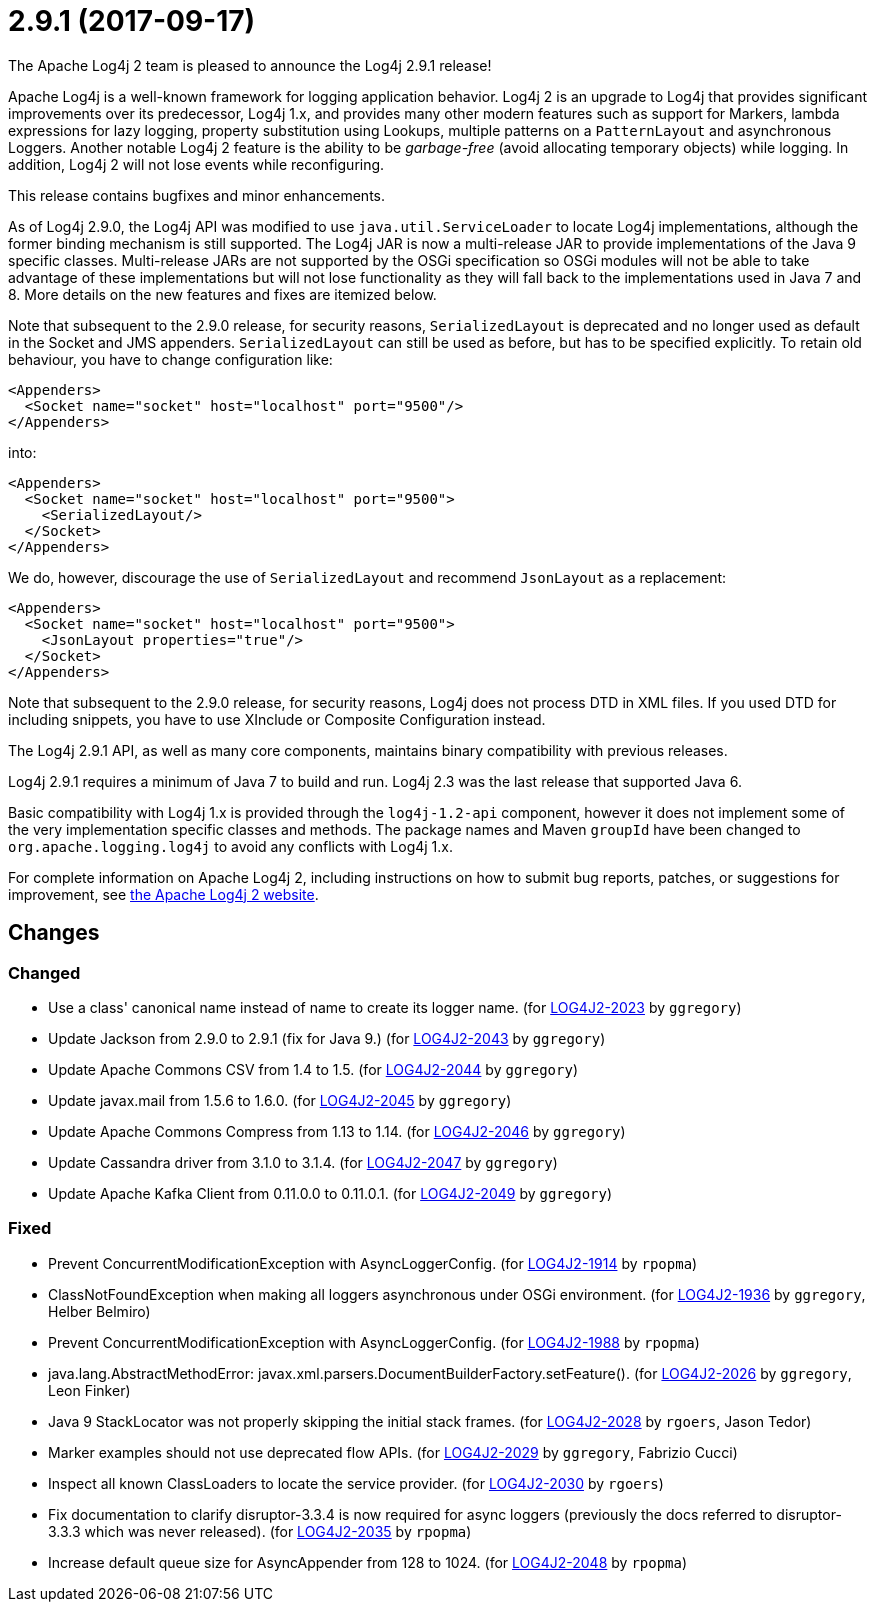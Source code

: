 ////
    Licensed to the Apache Software Foundation (ASF) under one or more
    contributor license agreements.  See the NOTICE file distributed with
    this work for additional information regarding copyright ownership.
    The ASF licenses this file to You under the Apache License, Version 2.0
    (the "License"); you may not use this file except in compliance with
    the License.  You may obtain a copy of the License at

         https://www.apache.org/licenses/LICENSE-2.0

    Unless required by applicable law or agreed to in writing, software
    distributed under the License is distributed on an "AS IS" BASIS,
    WITHOUT WARRANTIES OR CONDITIONS OF ANY KIND, either express or implied.
    See the License for the specific language governing permissions and
    limitations under the License.
////

////
*DO NOT EDIT THIS FILE!!*
This file is automatically generated from the release changelog directory!
////

= 2.9.1 (2017-09-17)

The Apache Log4j 2 team is pleased to announce the Log4j 2.9.1 release!

Apache Log4j is a well-known framework for logging application behavior.
Log4j 2 is an upgrade to Log4j that provides significant improvements over its predecessor, Log4j 1.x, and provides many other modern features such as support for Markers, lambda expressions for lazy logging, property substitution using Lookups, multiple patterns on a `PatternLayout` and asynchronous Loggers.
Another notable Log4j 2 feature is the ability to be _garbage-free_ (avoid allocating temporary objects) while logging.
In addition, Log4j 2 will not lose events while reconfiguring.

This release contains bugfixes and minor enhancements.

As of Log4j 2.9.0, the Log4j API was modified to use `java.util.ServiceLoader` to locate Log4j implementations, although the former binding mechanism is still supported.
The Log4j JAR is now a multi-release JAR to provide implementations of the Java 9 specific classes.
Multi-release JARs are not supported by the OSGi specification so OSGi modules will not be able to take advantage of these implementations but will not lose functionality as they will fall back to the implementations used in Java 7 and 8.
More details on the new features and fixes are itemized below.

Note that subsequent to the 2.9.0 release, for security reasons, `SerializedLayout` is deprecated and no longer used as default in the Socket and JMS appenders.
`SerializedLayout` can still be used as before, but has to be specified explicitly.
To retain old behaviour, you have to change configuration like:

[source,xml]
----
<Appenders>
  <Socket name="socket" host="localhost" port="9500"/>
</Appenders>
----

into:

[source,xml]
----
<Appenders>
  <Socket name="socket" host="localhost" port="9500">
    <SerializedLayout/>
  </Socket>
</Appenders>
----

We do, however, discourage the use of `SerializedLayout` and recommend `JsonLayout` as a replacement:

[source,xml]
----
<Appenders>
  <Socket name="socket" host="localhost" port="9500">
    <JsonLayout properties="true"/>
  </Socket>
</Appenders>
----

Note that subsequent to the 2.9.0 release, for security reasons, Log4j does not process DTD in XML files.
If you used DTD for including snippets, you have to use XInclude or Composite Configuration instead.

The Log4j 2.9.1 API, as well as many core components, maintains binary compatibility with previous releases.

Log4j 2.9.1 requires a minimum of Java 7 to build and run.
Log4j 2.3 was the last release that supported Java 6.

Basic compatibility with Log4j 1.x is provided through the `log4j-1.2-api` component, however it does
not implement some of the very implementation specific classes and methods.
The package names and Maven `groupId` have been changed to `org.apache.logging.log4j` to avoid any conflicts with Log4j 1.x.

For complete information on Apache Log4j 2, including instructions on how to submit bug reports, patches, or suggestions for improvement, see http://logging.apache.org/log4j/2.x/[the Apache Log4j 2 website].

== Changes

=== Changed

* Use a class' canonical name instead of name to create its logger name. (for https://issues.apache.org/jira/browse/LOG4J2-2023[LOG4J2-2023] by `ggregory`)
* Update Jackson from 2.9.0 to 2.9.1 (fix for Java 9.) (for https://issues.apache.org/jira/browse/LOG4J2-2043[LOG4J2-2043] by `ggregory`)
* Update Apache Commons CSV from 1.4 to 1.5. (for https://issues.apache.org/jira/browse/LOG4J2-2044[LOG4J2-2044] by `ggregory`)
* Update javax.mail from 1.5.6 to 1.6.0. (for https://issues.apache.org/jira/browse/LOG4J2-2045[LOG4J2-2045] by `ggregory`)
* Update Apache Commons Compress from 1.13 to 1.14. (for https://issues.apache.org/jira/browse/LOG4J2-2046[LOG4J2-2046] by `ggregory`)
* Update Cassandra driver from 3.1.0 to 3.1.4. (for https://issues.apache.org/jira/browse/LOG4J2-2047[LOG4J2-2047] by `ggregory`)
* Update Apache Kafka Client from 0.11.0.0 to 0.11.0.1. (for https://issues.apache.org/jira/browse/LOG4J2-2049[LOG4J2-2049] by `ggregory`)

=== Fixed

* Prevent ConcurrentModificationException with AsyncLoggerConfig. (for https://issues.apache.org/jira/browse/LOG4J2-1914[LOG4J2-1914] by `rpopma`)
* ClassNotFoundException when making all loggers asynchronous under OSGi environment. (for https://issues.apache.org/jira/browse/LOG4J2-1936[LOG4J2-1936] by `ggregory`, Helber Belmiro)
* Prevent ConcurrentModificationException with AsyncLoggerConfig. (for https://issues.apache.org/jira/browse/LOG4J2-1988[LOG4J2-1988] by `rpopma`)
* java.lang.AbstractMethodError: javax.xml.parsers.DocumentBuilderFactory.setFeature(). (for https://issues.apache.org/jira/browse/LOG4J2-2026[LOG4J2-2026] by `ggregory`, Leon Finker)
* Java 9 StackLocator was not properly skipping the initial stack frames. (for https://issues.apache.org/jira/browse/LOG4J2-2028[LOG4J2-2028] by `rgoers`, Jason Tedor)
* Marker examples should not use deprecated flow APIs. (for https://issues.apache.org/jira/browse/LOG4J2-2029[LOG4J2-2029] by `ggregory`, Fabrizio Cucci)
* Inspect all known ClassLoaders to locate the service provider. (for https://issues.apache.org/jira/browse/LOG4J2-2030[LOG4J2-2030] by `rgoers`)
* Fix documentation to clarify disruptor-3.3.4 is now required for async loggers (previously the docs referred to disruptor-3.3.3 which was never released). (for https://issues.apache.org/jira/browse/LOG4J2-2035[LOG4J2-2035] by `rpopma`)
* Increase default queue size for AsyncAppender from 128 to 1024. (for https://issues.apache.org/jira/browse/LOG4J2-2048[LOG4J2-2048] by `rpopma`)
